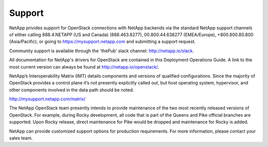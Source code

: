 .. _support:

Support
=======

NetApp privides support for OpenStack connections with NetApp backends via 
the standard NetApp support channels of either calling 888.4.NETAPP (US and 
Canada) (888.463.8277), 00.800.44.638277 (EMEA/Europe), +800.800.80.800 
(Asia/Pacific), or going to https://mysupport.netapp.com and submitting a
support request. 

Community support is available through the 'thePub' slack channel:
http://netapp.io/slack.

All documentation for NetApp's drivers for OpenStack are contained in this 
Deployment Operations Guide.  A link to the most current version can always
be found at http://netapp.io/openstack/.

NetApp’s Interoperability Matrix (IMT) details components and versions
of qualified configurations. Since the majority of OpenStack provides a
control plane it’s not presently explicitly called out, but host
operating system, hypervisor, and other components involved in the data
path should be noted.

http://mysupport.netapp.com/matrix/

The NetApp OpenStack team presently intends to provide maintenance of
the two most recently released versions of OpenStack. For example,
during Rocky development, all code that is part of the Queens and
Pike official branches are supported. Upon Rocky release, direct
maintenance for Pike would be dropped and maintenance for Rocky is
added.

NetApp can provide customized support options for production
requirements. For more information, please contact your sales team.

